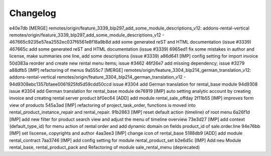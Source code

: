 
Changelog
---------

e40e7db [MERGE] remotes/origin/feature_3339_blp297_add_some_module_descriptions_v12: addons-rental-vertical remotes/origin/feature_3339_blp297_add_some_module_descriptions_v12 - 467665c9235e57ea2552ec037f6561e8f18a9b8d add some generated reST and HTML documentation (issue #3339)
467665c add some generated reST and HTML documentation (issue #3339)
6965ed1 fix some mistakes in author and license, make summaries one line, add some descriptions (issue #3339)
a86d641 [IMP] config setting for import invoice
50d383a reorder and create new rental menu items; issue #3462
46f26e7 add missing dependency; issue #3279
a88dfb5 [IMP] refactoring of menus
9a555c7 [MERGE] remotes/origin/feature_3304_blp214_german_translation_v12: addons-rental-vertical remotes/origin/feature_3304_blp214_german_translation_v12 - 94d9308ebc1357bfaee0061925fd5d59cdd50ccd issue #3304 add German translation for rental_base module
94d9308 issue #3304 add German translation for rental_base module
de76919 [IMP] auto setting analytic account by creating invoice and creating rental server product
bf0ec64 [ADD] add module rental_sale_offday
2f11b55 [IMP] improves form view of products
545a3ad [IMP] refactoring of project_task_order, functions is moved into rental_product_instance_repair and rental_repair.
91b2863 [IMP] reset default action (timeline) of root menu
6a26f1d [IMP] add new filter for product search view and adjust the menu of timeline overview
73e3d27 [IMP] add context (default_type_id) for menu action of rental order and add dynamic domain on fields product_id of sale.order.line
94e76bb [IMP] set liscense, copyrights and author
4aa3ee3 [IMP] change icon of rental_base
5188db9 [ADD] add module rental_contract
7aa3746 [IMP] add config setting for module rental_product_set
b2e6d5c [IMP] Add neu Module rental_base, rental_product_pack and Refactoring of module sale_rental_menu (deprecated)

